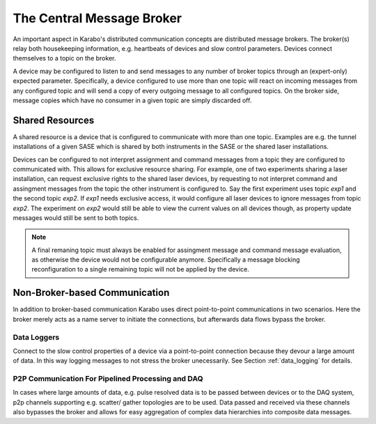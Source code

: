 .. _broker:

*****************************
The Central Message Broker
*****************************

An important aspect in Karabo's distributed communication concepts are
distributed message brokers. The broker(s) relay both housekeeping information,
e.g. heartbeats of devices and slow control parameters. Devices connect
themselves to a topic on the broker.

A device may be configured to listen to and send messages to any number of
broker topics through an (expert-only) expected parameter.
Specifically, a device configured to use more than one topic will
react on incoming messages from any configured topic and will send a copy of
every outgoing message to all configured topics. On the broker side, message
copies which have no consumer in a given topic are simply discarded off.

Shared Resources
================

A shared resource is a device that is configured to communicate with more than
one topic. Examples are e.g. the tunnel installations of a given SASE which is
shared by both instruments in the SASE or the shared laser installations.

Devices can be configured to not interpret assignment and command messages from
a topic they are configured to communicated with. This allows for exclusive
resource sharing. For example, one of two experiments sharing a laser
installation, can request exclusive rights to the shared laser devices, by
requesting to not interpret command and assingment messages from the topic the
other instrument is configured to. Say the first experiment uses topic
*exp1* and the second topic *exp2*. If *exp1* needs exclusive access, it would
configure all laser devices to ignore messages from topic *exp2*. The experiment
on *exp2* would still be able to view the current values on all devices though,
as property update messages would still be sent to both topics.

.. note::

    A final remaning topic must always be enabled for assingment message and command
    message evaluation, as otherwise the device would not be configurable
    anymore. Specifically a message blocking reconfiguration to a single remaining
    topic will not be applied by the device.

.. graphviz::
    :caption: Example of shared resources, with devices attached to topics *exp1* and *exp2* The green device, *EXP2/DEVC* is a shared resource and visible for the client attached to topic *exp1*.


    digraph resource_sharing{

    exp1
    [
      shape = octagon
      label = "broker:exp1"
    ]

    exp2
    [
      shape = octagon
      label = "broker:exp2"
    ]

    exp1devA
    [
      shape = box
      label = "EXP1/DEVA"
    ]

    exp1devB
    [
      shape = box
      label = "EXP1/DEVB"
    ]

    exp2devA
    [
      shape = box
      label = "EXP2/DEVA"
    ]

    exp2devC
    [
      shape = box
      style = filled
      fillcolor = chartreuse1
      label = "EXP2/DEVC"
    ]

    clientExp1
    [
      shape = none
      label = <<table><tr><td>client:exp1</td></tr>
                      <tr><td>EXP1/DEVA</td></tr>
                      <tr><td>EXP1/DEVB</td></tr>
                      <tr><td>EXP2/DEVC</td></tr>
              </table>>
    ]

    exp1devA -> exp1[dir = both]
    exp1devB -> exp1[dir = both]
    exp2devA -> exp2[dir = both]
    exp2devC -> exp2[dir = both]
    exp2devC -> exp1[dir = both]
    exp1 -> clientExp1[dir = both]

    }

Non-Broker-based Communication
==============================

In addition to broker-based communication Karabo uses direct point-to-point
communications in two scenarios. Here the broker merely acts as a name server
to initiate the connections, but afterwards data flows bypass the broker.

Data Loggers
++++++++++++

Connect to the slow control properties of a device via a point-to-point
connection because they devour a large amount of data. In this way logging
messages to not stress the broker unecessarily. See Section :ref:`data_logging`
for details.

P2P Communication For Pipelined Processing and DAQ
++++++++++++++++++++++++++++++++++++++++++++++++++

In cases where large amounts of data, e.g. pulse resolved data is to be passed
between devices or to the DAQ system, p2p channels supporting e.g. scatter/
gather topologies are to be used. Data passed and received via these channels
also bypasses the broker and allows for easy aggregation of complex data
hierarchies into composite data messages.


